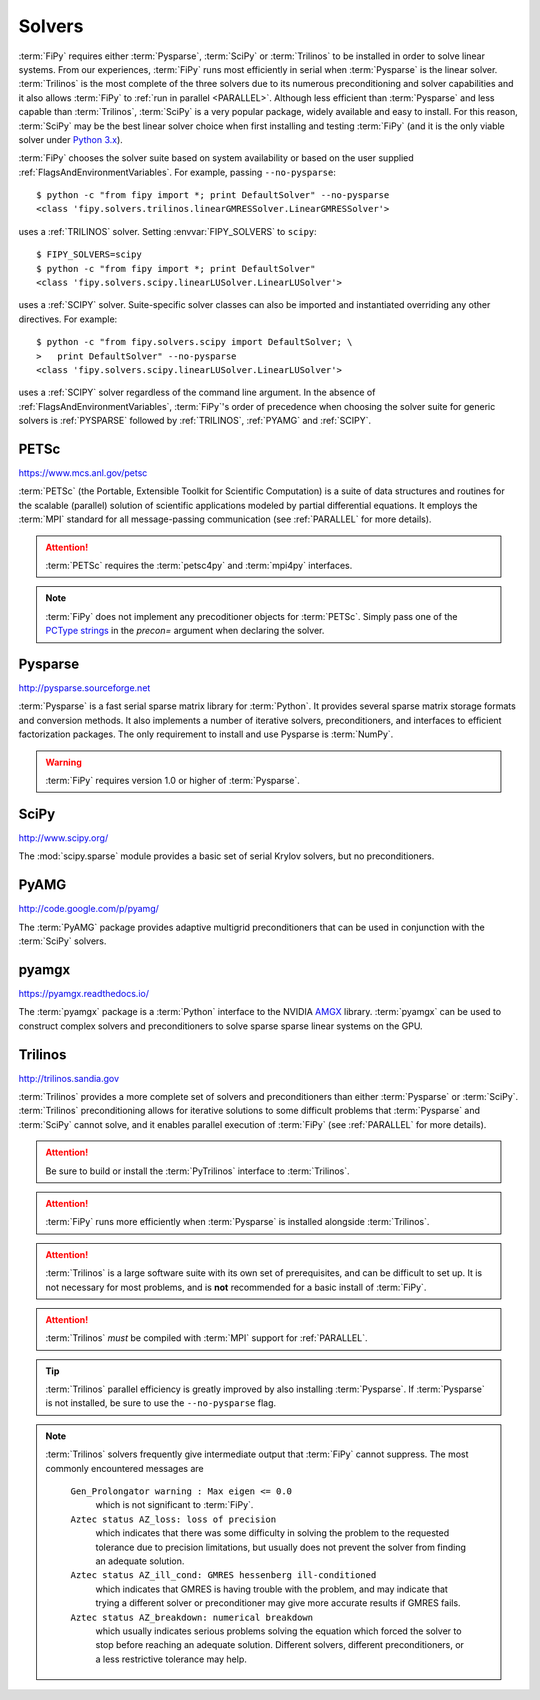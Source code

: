 .. _SOLVERS:

=======
Solvers
=======

:term:`FiPy` requires either :term:`Pysparse`, :term:`SciPy` or
:term:`Trilinos` to be installed in order to solve linear systems.
From our experiences, :term:`FiPy` runs most efficiently in serial
when :term:`Pysparse` is the linear solver. :term:`Trilinos` is the
most complete of the three solvers due to its numerous preconditioning
and solver capabilities and it also allows :term:`FiPy` to :ref:`run
in parallel <PARALLEL>`. Although less efficient than :term:`Pysparse`
and less capable than :term:`Trilinos`, :term:`SciPy` is a very
popular package, widely available and easy to install. For this
reason, :term:`SciPy` may be the best linear solver choice when first
installing and testing :term:`FiPy` (and it is the only viable solver
under `Python 3.x`_).

:term:`FiPy` chooses the solver suite based on system availability or based
on the user supplied :ref:`FlagsAndEnvironmentVariables`. For example,
passing ``--no-pysparse``::

    $ python -c "from fipy import *; print DefaultSolver" --no-pysparse
    <class 'fipy.solvers.trilinos.linearGMRESSolver.LinearGMRESSolver'>

uses a :ref:`TRILINOS` solver. Setting :envvar:`FIPY_SOLVERS`
to ``scipy``::

    $ FIPY_SOLVERS=scipy
    $ python -c "from fipy import *; print DefaultSolver"
    <class 'fipy.solvers.scipy.linearLUSolver.LinearLUSolver'>

uses a :ref:`SCIPY` solver. Suite-specific solver classes can also
be imported and instantiated overriding any other directives. For
example::

    $ python -c "from fipy.solvers.scipy import DefaultSolver; \
    >   print DefaultSolver" --no-pysparse
    <class 'fipy.solvers.scipy.linearLUSolver.LinearLUSolver'>

uses a :ref:`SCIPY` solver regardless of the command line
argument. In the absence of :ref:`FlagsAndEnvironmentVariables`,
:term:`FiPy`'s order of precedence when choosing the
solver suite for generic solvers is :ref:`PYSPARSE` followed by
:ref:`TRILINOS`, :ref:`PYAMG` and :ref:`SCIPY`.

.. _Python 3.x:   http://docs.python.org/py3k/

.. _PETSC:

-----
PETSc
-----

https://www.mcs.anl.gov/petsc

:term:`PETSc` (the Portable, Extensible Toolkit for Scientific Computation)
is a suite of data structures and routines for the scalable (parallel)
solution of scientific applications modeled by partial differential
equations.  It employs the :term:`MPI` standard for all message-passing
communication (see :ref:`PARALLEL` for more details).

.. attention:: :term:`PETSc` requires the :term:`petsc4py` and :term:`mpi4py`
   interfaces.

.. note:: :term:`FiPy` does not implement any precoditioner objects for
   :term:`PETSc`. Simply pass one of the `PCType strings`_ in the
   `precon=` argument when declaring the solver.

.. _PCType strings: https://www.mcs.anl.gov/petsc/petsc-current/docs/manualpages/PC/PCType.html

.. _PYSPARSE:

--------
Pysparse
--------

http://pysparse.sourceforge.net

:term:`Pysparse` is a fast serial sparse matrix library for :term:`Python`.
It provides several sparse matrix storage formats and conversion methods.
It also implements a number of iterative solvers, preconditioners, and
interfaces to efficient factorization packages. The only requirement to
install and use Pysparse is :term:`NumPy`.

.. warning::

   :term:`FiPy` requires version 1.0 or higher of :term:`Pysparse`.

.. _SCIPY:

-----
SciPy
-----

http://www.scipy.org/

The :mod:`scipy.sparse` module provides a basic set of serial Krylov
solvers, but no preconditioners.

.. _PYAMG:

-----
PyAMG
-----

http://code.google.com/p/pyamg/

The :term:`PyAMG` package provides adaptive multigrid preconditioners that
can be used in conjunction with the :term:`SciPy` solvers.

.. _PYAMGX:

------
pyamgx
------

https://pyamgx.readthedocs.io/

The :term:`pyamgx` package is a :term:`Python` interface to the 
NVIDIA `AMGX <https://github.com/NVIDIA/AMGX>`_
library.  :term:`pyamgx` can be used to construct complex solvers and
preconditioners to solve sparse sparse linear systems on the GPU.

.. _TRILINOS:

--------
Trilinos
--------

http://trilinos.sandia.gov

:term:`Trilinos` provides a more complete set of solvers and
preconditioners than either :term:`Pysparse` or
:term:`SciPy`. :term:`Trilinos` preconditioning allows for iterative
solutions to some difficult problems that :term:`Pysparse` and
:term:`SciPy` cannot solve, and it enables parallel execution of
:term:`FiPy` (see :ref:`PARALLEL` for more details).

.. attention::

   Be sure to build or install the :term:`PyTrilinos` interface to
   :term:`Trilinos`.

.. attention::

   :term:`FiPy` runs more efficiently when :term:`Pysparse` is
   installed alongside :term:`Trilinos`.

.. attention::

   :term:`Trilinos` is a large software suite with its own set of
   prerequisites, and can be difficult to set up. It is not necessary
   for most problems, and is **not** recommended for a basic install
   of :term:`FiPy`.

.. attention::

   :term:`Trilinos` *must* be compiled with :term:`MPI` support for
   :ref:`PARALLEL`.

.. tip::

   :term:`Trilinos` parallel efficiency is greatly improved by also
   installing :term:`Pysparse`.  If :term:`Pysparse` is not installed, be
   sure to use the ``--no-pysparse`` flag.

.. note::

    :term:`Trilinos` solvers frequently give intermediate output that
    :term:`FiPy` cannot suppress. The most commonly encountered
    messages are

     ``Gen_Prolongator warning : Max eigen <= 0.0``
        which is not significant to :term:`FiPy`.

     ``Aztec status AZ_loss: loss of precision``
        which indicates that there was some difficulty in solving the
        problem to the requested tolerance due to precision limitations,
        but usually does not prevent the solver from finding an adequate
        solution.

     ``Aztec status AZ_ill_cond: GMRES hessenberg ill-conditioned``
        which indicates that GMRES is having trouble with the problem, and
        may indicate that trying a different solver or preconditioner may
        give more accurate results if GMRES fails.

     ``Aztec status AZ_breakdown: numerical breakdown``
        which usually indicates serious problems solving the equation which
        forced the solver to stop before reaching an adequate solution.
        Different solvers, different preconditioners, or a less restrictive
        tolerance may help.
